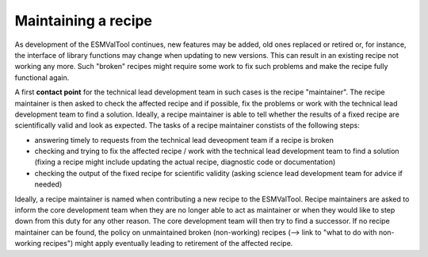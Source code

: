 Maintaining a recipe
====================

As development of the ESMValTool continues, new features may be added, old ones replaced or retired or, for instance,
the interface of library functions may change when updating to new versions. This can result in an existing recipe
not working any more. Such "broken" recipes might require some work to fix such problems and make the recipe fully
functional again.

A first **contact point** for the technical lead development team in such cases is the recipe "maintainer". The recipe
maintainer is then asked to check the affected recipe and if possible, fix the problems or work with the technical
lead development team to find a solution. Ideally, a recipe maintainer is able to tell whether the results of a fixed
recipe are scientifically valid and look as expected. The tasks of a recipe maintainer constists of the following steps:

* answering timely to requests from the technical lead deveopment team if a recipe is broken
* checking and trying to fix the affected recipe / work with the technical lead development team to find a solution
  (fixing a recipe might include updating the actual recipe, diagnostic code or documentation)
* checking the output of the fixed recipe for scientific validity (asking science lead development team for advice if needed)

Ideally, a recipe maintainer is named when contributing a new recipe to the ESMValTool. Recipe maintainers are asked to inform
the core development team when they are no longer able to act as maintainer or when they would like to step down from this duty
for any other reason.
The core development team will then try to find a successor. If no recipe maintainer can be found, the policy on unmaintained
broken (non-working) recipes (--> link to "what to do with non-working recipes") might apply eventually leading to retirement
of the affected recipe.
